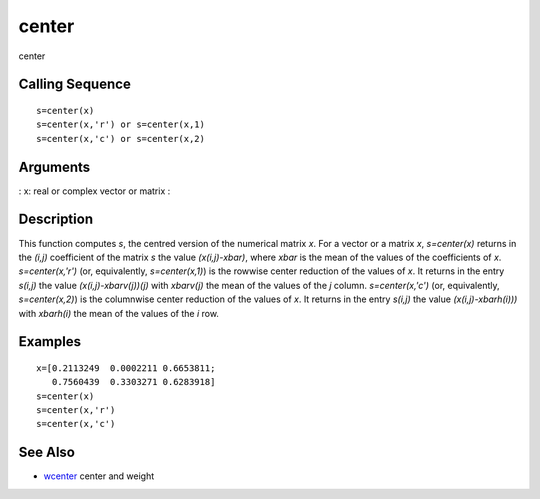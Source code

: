 


center
======

center



Calling Sequence
~~~~~~~~~~~~~~~~


::

    s=center(x)
    s=center(x,'r') or s=center(x,1)
    s=center(x,'c') or s=center(x,2)




Arguments
~~~~~~~~~

: x: real or complex vector or matrix
:



Description
~~~~~~~~~~~

This function computes `s`, the centred version of the numerical
matrix `x`. For a vector or a matrix `x`, `s=center(x)` returns in the
`(i,j)` coefficient of the matrix `s` the value `(x(i,j)-xbar)`, where
`xbar` is the mean of the values of the coefficients of `x`.
`s=center(x,'r')` (or, equivalently, `s=center(x,1)`) is the rowwise
center reduction of the values of `x`. It returns in the entry
`s(i,j)` the value `(x(i,j)-xbarv(j))(j)` with `xbarv(j)` the mean of
the values of the `j` column. `s=center(x,'c')` (or, equivalently,
`s=center(x,2)`) is the columnwise center reduction of the values of
`x`. It returns in the entry `s(i,j)` the value `(x(i,j)-xbarh(i)))`
with `xbarh(i)` the mean of the values of the `i` row.



Examples
~~~~~~~~


::

    x=[0.2113249  0.0002211 0.6653811;
       0.7560439  0.3303271 0.6283918]
    s=center(x)
    s=center(x,'r')
    s=center(x,'c')




See Also
~~~~~~~~


+ `wcenter`_ center and weight


.. _wcenter: wcenter.html


